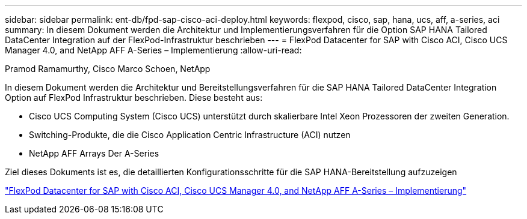 ---
sidebar: sidebar 
permalink: ent-db/fpd-sap-cisco-aci-deploy.html 
keywords: flexpod, cisco, sap, hana, ucs, aff, a-series, aci 
summary: In diesem Dokument werden die Architektur und Implementierungsverfahren für die Option SAP HANA Tailored DataCenter Integration auf der FlexPod-Infrastruktur beschrieben 
---
= FlexPod Datacenter for SAP with Cisco ACI, Cisco UCS Manager 4.0, and NetApp AFF A-Series – Implementierung
:allow-uri-read: 


Pramod Ramamurthy, Cisco Marco Schoen, NetApp

[role="lead"]
In diesem Dokument werden die Architektur und Bereitstellungsverfahren für die SAP HANA Tailored DataCenter Integration Option auf FlexPod Infrastruktur beschrieben. Diese besteht aus:

* Cisco UCS Computing System (Cisco UCS) unterstützt durch skalierbare Intel Xeon Prozessoren der zweiten Generation.
* Switching-Produkte, die die Cisco Application Centric Infrastructure (ACI) nutzen
* NetApp AFF Arrays Der A-Series


Ziel dieses Dokuments ist es, die detaillierten Konfigurationsschritte für die SAP HANA-Bereitstellung aufzuzeigen

link:https://www.cisco.com/c/en/us/td/docs/unified_computing/ucs/UCS_CVDs/flexpod_datacenter_ACI_sap_netappaffa.html["FlexPod Datacenter for SAP with Cisco ACI, Cisco UCS Manager 4.0, and NetApp AFF A-Series – Implementierung"^]
